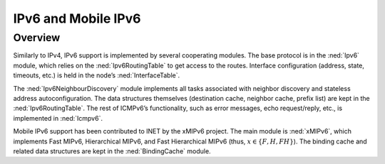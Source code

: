 .. _ug:cha:ipv6:

IPv6 and Mobile IPv6
====================

.. _ug:sec:ipv6:overview:

Overview
--------

Similarly to IPv4, IPv6 support is implemented by several cooperating
modules. The base protocol is in the :ned:`Ipv6` module, which relies on
the :ned:`Ipv6RoutingTable` to get access to the routes. Interface
configuration (address, state, timeouts, etc.) is held in the node’s
:ned:`InterfaceTable`.

The :ned:`Ipv6NeighbourDiscovery` module implements all tasks associated
with neighbor discovery and stateless address autoconfiguration. The
data structures themselves (destination cache, neighbor cache, prefix
list) are kept in the :ned:`Ipv6RoutingTable`. The rest of ICMPv6’s
functionality, such as error messages, echo request/reply, etc., is
implemented in :ned:`Icmpv6`.

Mobile IPv6 support has been contributed to INET by the xMIPv6 project.
The main module is :ned:`xMIPv6`, which implements Fast MIPv6,
Hierarchical MIPv6, and Fast Hierarchical MIPv6 (thus,
:math:`x \in \{F, H, FH\}`). The binding cache and related data structures
are kept in the :ned:`BindingCache` module.